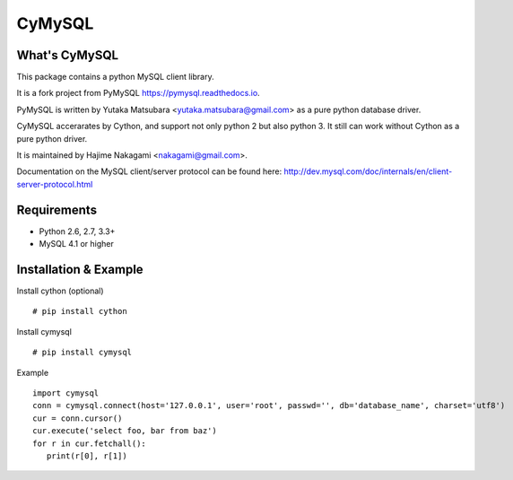 ========
CyMySQL
========

What's CyMySQL
--------------

This package contains a python MySQL client library.

It is a fork project from PyMySQL https://pymysql.readthedocs.io.

PyMySQL is written by Yutaka Matsubara <yutaka.matsubara@gmail.com>
as a pure python database driver.

CyMySQL accerarates by Cython, and support not only python 2 but also python 3.
It still can work without Cython as a pure python driver.

It is maintained by Hajime Nakagami <nakagami@gmail.com>.

Documentation on the MySQL client/server protocol can be found here:
http://dev.mysql.com/doc/internals/en/client-server-protocol.html

Requirements
-------------

- Python 2.6, 2.7, 3.3+
- MySQL 4.1 or higher
    
Installation & Example
-----------------------

Install cython (optional) ::

   # pip install cython

Install cymysql ::

   # pip install cymysql

Example ::

   import cymysql
   conn = cymysql.connect(host='127.0.0.1', user='root', passwd='', db='database_name', charset='utf8')
   cur = conn.cursor()
   cur.execute('select foo, bar from baz')
   for r in cur.fetchall():
      print(r[0], r[1])

